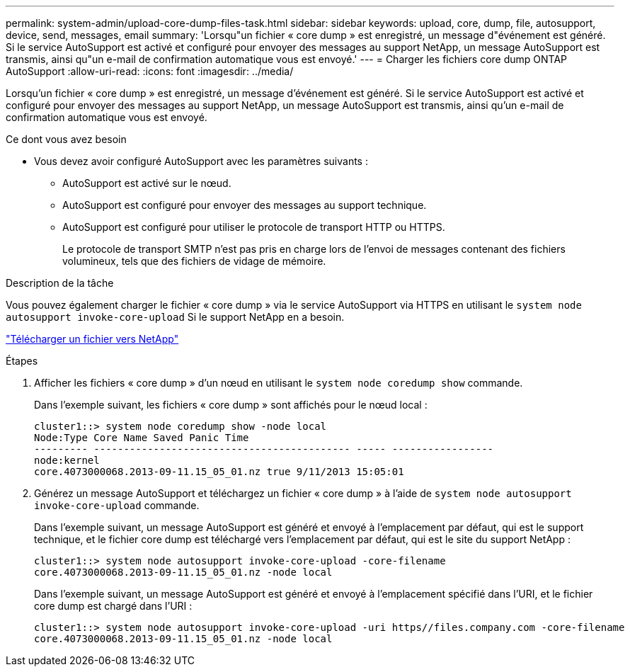 ---
permalink: system-admin/upload-core-dump-files-task.html 
sidebar: sidebar 
keywords: upload, core, dump, file, autosupport, device, send, messages, email 
summary: 'Lorsqu"un fichier « core dump » est enregistré, un message d"événement est généré. Si le service AutoSupport est activé et configuré pour envoyer des messages au support NetApp, un message AutoSupport est transmis, ainsi qu"un e-mail de confirmation automatique vous est envoyé.' 
---
= Charger les fichiers core dump ONTAP AutoSupport
:allow-uri-read: 
:icons: font
:imagesdir: ../media/


[role="lead"]
Lorsqu'un fichier « core dump » est enregistré, un message d'événement est généré. Si le service AutoSupport est activé et configuré pour envoyer des messages au support NetApp, un message AutoSupport est transmis, ainsi qu'un e-mail de confirmation automatique vous est envoyé.

.Ce dont vous avez besoin
* Vous devez avoir configuré AutoSupport avec les paramètres suivants :
+
** AutoSupport est activé sur le nœud.
** AutoSupport est configuré pour envoyer des messages au support technique.
** AutoSupport est configuré pour utiliser le protocole de transport HTTP ou HTTPS.
+
Le protocole de transport SMTP n'est pas pris en charge lors de l'envoi de messages contenant des fichiers volumineux, tels que des fichiers de vidage de mémoire.





.Description de la tâche
Vous pouvez également charger le fichier « core dump » via le service AutoSupport via HTTPS en utilisant le `system node autosupport invoke-core-upload` Si le support NetApp en a besoin.

https://kb.netapp.com/Advice_and_Troubleshooting/Miscellaneous/How_to_upload_a_file_to_NetApp["Télécharger un fichier vers NetApp"^]

.Étapes
. Afficher les fichiers « core dump » d'un nœud en utilisant le `system node coredump show` commande.
+
Dans l'exemple suivant, les fichiers « core dump » sont affichés pour le nœud local :

+
[listing]
----
cluster1::> system node coredump show -node local
Node:Type Core Name Saved Panic Time
--------- ------------------------------------------- ----- -----------------
node:kernel
core.4073000068.2013-09-11.15_05_01.nz true 9/11/2013 15:05:01
----
. Générez un message AutoSupport et téléchargez un fichier « core dump » à l'aide de `system node autosupport invoke-core-upload` commande.
+
Dans l'exemple suivant, un message AutoSupport est généré et envoyé à l'emplacement par défaut, qui est le support technique, et le fichier core dump est téléchargé vers l'emplacement par défaut, qui est le site du support NetApp :

+
[listing]
----
cluster1::> system node autosupport invoke-core-upload -core-filename
core.4073000068.2013-09-11.15_05_01.nz -node local
----
+
Dans l'exemple suivant, un message AutoSupport est généré et envoyé à l'emplacement spécifié dans l'URI, et le fichier core dump est chargé dans l'URI :

+
[listing]
----
cluster1::> system node autosupport invoke-core-upload -uri https//files.company.com -core-filename
core.4073000068.2013-09-11.15_05_01.nz -node local
----

